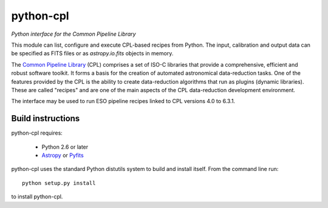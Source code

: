 python-cpl
==========

*Python interface for the Common Pipeline Library*

.. image:: https://pypip.in/v/python-cpl/badge.png
    :target: https://pypi.python.org/pypi/python-cpl

.. image:: https://travis-ci.org/olebole/python-cpl.png
    :target: https://travis-ci.org/olebole/python-cpl

This module can list, configure and execute CPL-based recipes from Python.
The input, calibration and output data can be specified as FITS files or as
`astropy.io.fits` objects in memory.

The `Common Pipeline Library <http://www.eso.org/sci/software/cpl/>`_ (CPL)
comprises a set of ISO-C libraries that provide a comprehensive, efficient and
robust software toolkit. It forms a basis for the creation of automated
astronomical data-reduction tasks. One of the features provided by the CPL is
the ability to create data-reduction algorithms that run as plugins (dynamic
libraries). These are called "recipes" and are one of the main aspects of the
CPL data-reduction development environment.

The interface may be used to run ESO pipeline recipes linked to CPL 
versions 4.0 to 6.3.1.

Build instructions
------------------

python-cpl requires:

 * Python 2.6 or later
 * `Astropy <http://www.astropy.org>`_
   or `Pyfits <http://www.stsci.edu/institute/software_hardware/pyfits>`_

python-cpl uses the standard Python distutils system to build and install
itself. From the command line run::

    python setup.py install

to install python-cpl.
